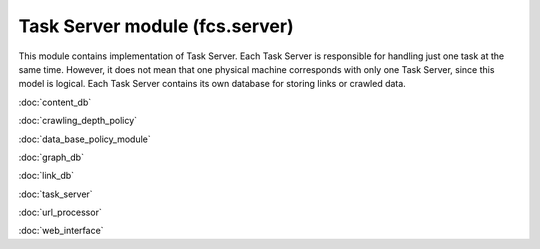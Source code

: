 Task Server module (fcs.server)
=======================================

This module contains implementation of Task Server. Each Task Server is responsible for handling just one task at the
same time. However, it does not mean that one physical machine corresponds with only one Task Server, since this model
is logical. Each Task Server contains its own database for storing links or crawled data.

:doc:`content_db`

:doc:`crawling_depth_policy`

:doc:`data_base_policy_module`

:doc:`graph_db`

:doc:`link_db`

:doc:`task_server`

:doc:`url_processor`

:doc:`web_interface`
